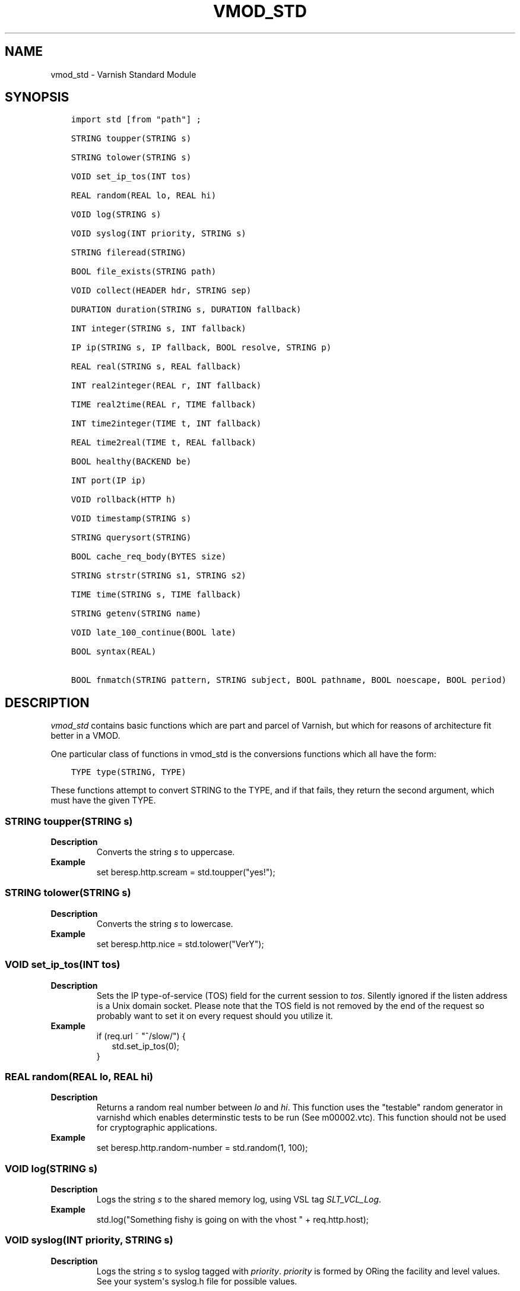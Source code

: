 .\" Man page generated from reStructuredText.
.
.TH VMOD_STD 3 "" "" ""
.SH NAME
vmod_std \- Varnish Standard Module
.
.nr rst2man-indent-level 0
.
.de1 rstReportMargin
\\$1 \\n[an-margin]
level \\n[rst2man-indent-level]
level margin: \\n[rst2man-indent\\n[rst2man-indent-level]]
-
\\n[rst2man-indent0]
\\n[rst2man-indent1]
\\n[rst2man-indent2]
..
.de1 INDENT
.\" .rstReportMargin pre:
. RS \\$1
. nr rst2man-indent\\n[rst2man-indent-level] \\n[an-margin]
. nr rst2man-indent-level +1
.\" .rstReportMargin post:
..
.de UNINDENT
. RE
.\" indent \\n[an-margin]
.\" old: \\n[rst2man-indent\\n[rst2man-indent-level]]
.nr rst2man-indent-level -1
.\" new: \\n[rst2man-indent\\n[rst2man-indent-level]]
.in \\n[rst2man-indent\\n[rst2man-indent-level]]u
..
.\" 
.
.\" NB:  This file is machine generated, DO NOT EDIT!
.
.\" 
.
.\" Edit vmod.vcc and run make instead
.
.\" 
.
.SH SYNOPSIS
.INDENT 0.0
.INDENT 3.5
.sp
.nf
.ft C
import std [from "path"] ;

STRING toupper(STRING s)

STRING tolower(STRING s)

VOID set_ip_tos(INT tos)

REAL random(REAL lo, REAL hi)

VOID log(STRING s)

VOID syslog(INT priority, STRING s)

STRING fileread(STRING)

BOOL file_exists(STRING path)

VOID collect(HEADER hdr, STRING sep)

DURATION duration(STRING s, DURATION fallback)

INT integer(STRING s, INT fallback)

IP ip(STRING s, IP fallback, BOOL resolve, STRING p)

REAL real(STRING s, REAL fallback)

INT real2integer(REAL r, INT fallback)

TIME real2time(REAL r, TIME fallback)

INT time2integer(TIME t, INT fallback)

REAL time2real(TIME t, REAL fallback)

BOOL healthy(BACKEND be)

INT port(IP ip)

VOID rollback(HTTP h)

VOID timestamp(STRING s)

STRING querysort(STRING)

BOOL cache_req_body(BYTES size)

STRING strstr(STRING s1, STRING s2)

TIME time(STRING s, TIME fallback)

STRING getenv(STRING name)

VOID late_100_continue(BOOL late)

BOOL syntax(REAL)

BOOL fnmatch(STRING pattern, STRING subject, BOOL pathname, BOOL noescape, BOOL period)
.ft P
.fi
.UNINDENT
.UNINDENT
.SH DESCRIPTION
.sp
\fIvmod_std\fP contains basic functions which are part and parcel of Varnish,
but which for reasons of architecture fit better in a VMOD.
.sp
One particular class of functions in vmod_std is the conversions functions
which all have the form:
.INDENT 0.0
.INDENT 3.5
.sp
.nf
.ft C
TYPE type(STRING, TYPE)
.ft P
.fi
.UNINDENT
.UNINDENT
.sp
These functions attempt to convert STRING to the TYPE, and if that fails,
they return the second argument, which must have the given TYPE.
.SS STRING toupper(STRING s)
.INDENT 0.0
.TP
.B Description
Converts the string \fIs\fP to uppercase.
.TP
.B Example
set beresp.http.scream = std.toupper("yes!");
.UNINDENT
.SS STRING tolower(STRING s)
.INDENT 0.0
.TP
.B Description
Converts the string \fIs\fP to lowercase.
.TP
.B Example
set beresp.http.nice = std.tolower("VerY");
.UNINDENT
.SS VOID set_ip_tos(INT tos)
.INDENT 0.0
.TP
.B Description
Sets the IP type\-of\-service (TOS) field for the current session
to \fItos\fP\&. Silently ignored if the listen address is a Unix
domain socket.
Please note that the TOS field is not removed by the end of the
request so probably want to set it on every request should you
utilize it.
.TP
.B Example
.nf
if (req.url ~ "^/slow/") {
.in +2
std.set_ip_tos(0);
.in -2
}
.fi
.sp
.UNINDENT
.SS REAL random(REAL lo, REAL hi)
.INDENT 0.0
.TP
.B Description
Returns a random real number between \fIlo\fP and \fIhi\fP\&.
This function uses the "testable" random generator in varnishd
which enables determinstic tests to be run (See m00002.vtc).
This function should not be used for cryptographic applications.
.TP
.B Example
set beresp.http.random\-number = std.random(1, 100);
.UNINDENT
.SS VOID log(STRING s)
.INDENT 0.0
.TP
.B Description
Logs the string \fIs\fP to the shared memory log, using VSL tag
\fISLT_VCL_Log\fP\&.
.TP
.B Example
std.log("Something fishy is going on with the vhost " + req.http.host);
.UNINDENT
.SS VOID syslog(INT priority, STRING s)
.INDENT 0.0
.TP
.B Description
Logs the string \fIs\fP to syslog tagged with \fIpriority\fP\&. \fIpriority\fP
is formed by ORing the facility and level values. See your
system\(aqs syslog.h file for possible values.
.sp
Notice: Unlike VCL and other functions in the std vmod, this
function will not fail VCL processing for workspace overflows:
For an out of workspace condition, the \fBsyslog()\fP function
has no effect.
.TP
.B Example
std.syslog(9, "Something is wrong");
.sp
This will send a message to syslog using LOG_USER | LOG_ALERT.
.UNINDENT
.SS STRING fileread(STRING)
.INDENT 0.0
.TP
.B Description
Reads a file and returns a string with the content. The result
is cached indefinitely per filename.
.TP
.B Example
synthetic("Response was served by " + std.fileread("/etc/hostname"));
.UNINDENT
.sp
Consider that the entire contents of the file appear in the string
that is returned, including newlines that may result in invalid
headers if \fBstd.fileread()\fP is used to form a header. In that case,
you may need to modify the string, for example with \fBregsub()\fP:
.INDENT 0.0
.INDENT 3.5
.sp
.nf
.ft C
set beresp.http.served\-by = regsub(std.fileread("/etc/hostname"), "\eR$", "");
.ft P
.fi
.UNINDENT
.UNINDENT
.SS BOOL file_exists(STRING path)
.INDENT 0.0
.TP
.B Description
Returns \fItrue\fP if path or the file pointed to by path exists,
\fIfalse\fP otherwise.
.TP
.B Example
.nf
if (std.file_exists("/etc/return_503")) {
.in +2
return (synth(503, "Varnish is in maintenance"));
.in -2
}
.fi
.sp
.UNINDENT
.SS VOID collect(HEADER hdr, STRING sep=", ")
.INDENT 0.0
.TP
.B Description
Collapses multiple \fIhdr\fP headers into one long header. The
default separator \fIsep\fP is the standard comma separator to
use when collapsing headers, with an additional  whitespace
for pretty printing.
.sp
Care should be taken when collapsing headers. In particular
collapsing Set\-Cookie will lead to unexpected results on the
browser side.
.TP
.B Examples
.nf
std.collect(req.http.accept);
std.collect(req.http.cookie, "; ");
.fi
.sp
.UNINDENT
.SS DURATION duration(STRING s, DURATION fallback)
.INDENT 0.0
.TP
.B Description
Converts the string \fIs\fP to seconds. \fIs\fP must be quantified
with ms (milliseconds), s (seconds), m (minutes), h (hours),
d (days), w (weeks) or y (years) units. If conversion fails,
\fIfallback\fP will be returned.
.TP
.B Example
set beresp.ttl = std.duration("1w", 3600s);
.UNINDENT
.SS INT integer(STRING s, INT fallback)
.INDENT 0.0
.TP
.B Description
Converts the string \fIs\fP to an integer. If conversion fails,
\fIfallback\fP will be returned.
.TP
.B Example
.nf
if (std.integer(req.http.foo, 0) > 5) {
.in +2
\&...
.in -2
}
.fi
.sp
.UNINDENT
.SS IP ip(STRING s, IP fallback, BOOL resolve=1, STRING p="80")
.INDENT 0.0
.TP
.B Description
Converts the string \fIs\fP to the first IP number returned by the
system library function \fIgetaddrinfo(3)\fP\&. If conversion fails,
\fIfallback\fP will be returned or VCL failure will happen.
.sp
The IP address includes a port number that can be found with
\fBstd.port()\fP that defaults to 80. The default port can be set
to a different value with the \fIp\fP argument. It will be overriden
if \fIs\fP contains both an IP address and a port number or service
name.
.sp
When \fIs\fP contains both, the syntax is either \fBaddress:port\fP or
\fBaddress port\fP\&. If the address is a numerical IPv6 address it
must be enclosed between brackets, for example \fB[::1] 80\fP or
\fB[::1]:http\fP\&. The \fIfallback\fP may also contain both an address
and a port, but its default port is always 80.
.sp
If \fIresolve\fP is false, \fIgetaddrinfo(3)\fP is called using
\fBAI_NUMERICHOST\fP and \fBAI_NUMERICSERV\fP to avoid network lookups
depending on the system\(aqs \fIgetaddrinfo(3)\fP or nsswitch configuration.
This makes "numerical" IP strings and services cheaper to convert.
.TP
.B Example
.nf
if (std.ip(req.http.X\-forwarded\-for, "0.0.0.0") ~ my_acl) {
.in +2
\&...
.in -2
}
.fi
.sp
.UNINDENT
.SS REAL real(STRING s, REAL fallback)
.INDENT 0.0
.TP
.B Description
Converts the string \fIs\fP to a real. If conversion fails,
\fIfallback\fP will be returned.
.TP
.B Example
.nf
if (std.real(req.http.foo, 0.0) > 5.5) {
.in +2
\&...
.in -2
}
.fi
.sp
.UNINDENT
.SS INT real2integer(REAL r, INT fallback)
.INDENT 0.0
.TP
.B Description
Rounds the real \fIr\fP to the nearest integer, but round halfway
cases away from zero (see round(3)). If conversion fails,
\fIfallback\fP will be returned.
.TP
.B Example
set req.http.integer = std.real2integer(1140618699.00, 0);
set req.http.posone = real2integer( 0.5, 0);    # =  1.0
set req.http.negone = real2integer(\-0.5, 0);    # = \-1.0
.UNINDENT
.SS TIME real2time(REAL r, TIME fallback)
.INDENT 0.0
.TP
.B Description
Rounds the real \fIr\fP to the nearest integer (see
\fI\%func_real2integer\fP) and returns the corresponding time when
interpreted as a unix epoch. If conversion fails, \fIfallback\fP
will be returned.
.TP
.B Example
set req.http.time = std.real2time(1140618699.00, now);
.UNINDENT
.SS INT time2integer(TIME t, INT fallback)
.INDENT 0.0
.TP
.B Description
Converts the time \fIt\fP to a integer. If conversion fails,
\fIfallback\fP will be returned.
.TP
.B Example
set req.http.int = std.time2integer(now, 0);
.UNINDENT
.SS REAL time2real(TIME t, REAL fallback)
.INDENT 0.0
.TP
.B Description
Converts the time \fIt\fP to a real. If conversion fails,
\fIfallback\fP will be returned.
.TP
.B Example
set req.http.real = std.time2real(now, 1.0);
.UNINDENT
.SS BOOL healthy(BACKEND be)
.INDENT 0.0
.TP
.B Description
Returns \fItrue\fP if the backend \fIbe\fP is healthy.
.UNINDENT
.SS INT port(IP ip)
.INDENT 0.0
.TP
.B Description
Returns the port number of the IP address \fIip\fP\&. Always returns
0 for a \fB*.ip\fP variable whose value is \fB0.0.0.0\fP because
the listen address is a Unix domain socket.
.UNINDENT
.SS VOID rollback(HTTP h)
.INDENT 0.0
.TP
.B Description
Restores the \fIh\fP HTTP headers to their original state.
.TP
.B Example
std.rollback(bereq);
.UNINDENT
.SS VOID timestamp(STRING s)
.INDENT 0.0
.TP
.B Description
Introduces a timestamp in the log with the current time, using
the string \fIs\fP as the label. This is useful to time the execution
of lengthy VCL procedures, and makes the timestamps inserted
automatically by Varnish more accurate.
.TP
.B Example
std.timestamp("curl\-request");
.UNINDENT
.SS STRING querysort(STRING)
.INDENT 0.0
.TP
.B Description
Sorts the query string for cache normalization purposes.
.TP
.B Example
set req.url = std.querysort(req.url);
.UNINDENT
.SS BOOL cache_req_body(BYTES size)
.INDENT 0.0
.TP
.B Description
Caches the request body if it is smaller than \fIsize\fP\&.  Returns
\fItrue\fP if the body was cached, \fIfalse\fP otherwise.
.sp
Normally the request body is not available after sending it to
the backend.  By caching it is possible to retry pass operations,
e.g. POST and PUT.
.TP
.B Example
.nf
if (std.cache_req_body(1KB)) {
.in +2
\&...
.in -2
}
.fi
.sp
.UNINDENT
.SS STRING strstr(STRING s1, STRING s2)
.INDENT 0.0
.TP
.B Description
Returns a string beginning at the first occurrence of the string
\fIs2\fP in the string \fIs1\fP, or an empty string if \fIs2\fP is not found.
.sp
Note that the comparison is case sensitive.
.TP
.B Example
.nf
if (std.strstr(req.url, req.http.restrict)) {
.in +2
\&...
.in -2
}
.fi
.sp
.sp
This will check if the content of req.http.restrict occurs
anywhere in req.url.
.UNINDENT
.SS TIME time(STRING s, TIME fallback)
.INDENT 0.0
.TP
.B Description
Converts the string \fIs\fP to a time. If conversion fails,
\fIfallback\fP will be returned.
.sp
Supported formats:
.nf
"Sun, 06 Nov 1994 08:49:37 GMT"
"Sunday, 06\-Nov\-94 08:49:37 GMT"
"Sun Nov  6 08:49:37 1994"
"1994\-11\-06T08:49:37"
"784111777.00"
"784111777"
.fi
.sp
.TP
.B Example
.nf
if (std.time(resp.http.last\-modified, now) < now \- 1w) {
.in +2
\&...
.in -2
}
.fi
.sp
.UNINDENT
.SS STRING getenv(STRING name)
.INDENT 0.0
.TP
.B Description
Return environment variable \fIname\fP or the empty string.
.sp
See getenv(3)
.TP
.B Example
.nf
set req.http.My\-Env = std.getenv("MY_ENV");
.fi
.sp
.UNINDENT
.SS VOID late_100_continue(BOOL late)
.INDENT 0.0
.TP
.B Description
Controls when varnish reacts to an \fIExpect: 100\-continue\fP client
request header.
.sp
Varnish always generates a \fI100 Continue\fP response if
requested by the client trough the \fIExpect: 100\-continue\fP
header when waiting for request body data.
.sp
But, by default, the \fI100 Continue\fP response is already
generated immediately after \fIvcl_recv\fP returns to reduce
latencies under the assumption that the request body will be
read eventually.
.sp
Calling \fIstd.late_100_continue(true)\fP in \fIvcl_recv\fP will cause
the \fI100 Continue\fP response to only be sent when needed. This
may cause additional latencies for processing request bodies,
but is the correct behavior by strict interpretation of
RFC7231.
.sp
This function has no effect outside \fIvcl_recv\fP and after
calling \fIstd.cache_req_body()\fP or any other function consuming
the request body.
.TP
.B Example
.nf
vcl_recv {
.in +2
std.late_100_continue(true);

if (req.method == "POST") {
.in +2
std.late_100_continue(false);
return (pass);
.in -2
}
\&...
.in -2
}
.fi
.sp
.UNINDENT
.SS BOOL syntax(REAL)
.INDENT 0.0
.TP
.B Description
Returns the true if VCL version is at least REAL.
.UNINDENT
.SS fnmatch(...)
.INDENT 0.0
.INDENT 3.5
.sp
.nf
.ft C
BOOL fnmatch(
   STRING pattern,
   STRING subject,
   BOOL pathname=1,
   BOOL noescape=0,
   BOOL period=0
)
.ft P
.fi
.UNINDENT
.UNINDENT
.INDENT 0.0
.TP
.B Description
Shell\-style pattern matching; returns \fItrue\fP if \fIsubject\fP
matches \fIpattern\fP, where \fIpattern\fP may contain wildcard
characters such as * or ?.
.sp
The match is executed by the implementation of \fIfnmatch(3)\fP on
your system. The rules for pattern matching on most systems
include the following:
.INDENT 7.0
.IP \(bu 2
* matches any sequence of characters
.IP \(bu 2
? matches a single character
.IP \(bu 2
a bracket expression such as [abc] or [!0\-9] is interpreted
as a character class according to the rules of basic regular
expressions (\fInot\fP PCRE regexen), except that ! is used for
character class negation instead of ^.
.UNINDENT
.sp
If \fIpathname\fP is \fItrue\fP, then the forward slash character / is
only matched literally, and never matches *, ? or a bracket
expression. Otherwise, / may match one of those patterns.  By
default, \fIpathname\fP is \fItrue\fP\&.
.sp
If \fInoescape\fP is \fItrue\fP, then the backslash character \e is
matched as an ordinary character. Otherwise, \e is an escape
character, and matches the character that follows it in the
\fIpattern\fP\&. For example, \e\e matches \e when \fInoescape\fP is
\fItrue\fP, and \e\e when \fIfalse\fP\&. By default, \fInoescape\fP is
\fIfalse\fP\&.
.sp
If \fIperiod\fP is \fItrue\fP, then a leading period character . only
matches literally, and never matches *, ? or a bracket
expression. A period is leading if it is the first character
in \fIsubject\fP; if \fIpathname\fP is also \fItrue\fP, then a period that
immediately follows a / is also leading (as in "/.").  By
default, \fIperiod\fP is \fIfalse\fP\&.
.sp
\fIfnmatch()\fP invokes VCL failure and returns \fIfalse\fP if either
of \fIpattern\fP or \fIsubject\fP is NULL \-\- for example, if an unset
header is specified.
.TP
.B Examples
.nf
# Matches URLs such as /foo/bar and /foo/baz
if (std.fnmatch("/foo/*", req.url)) { ... }

# Matches URLs such as /foo/bar/baz and /foo/baz/quux
if (std.fnmatch("/foo/*/*", bereq.url)) { ... }

# Matches /foo/bar/quux, but not /foo/bar/baz/quux
if (std.fnmatch("/foo/*/quux", req.url)) { ... }

# Matches /foo/bar/quux and /foo/bar/baz/quux
if (std.fnmatch("/foo/*/quux", req.url, pathname=false)) { ... }

# Matches /foo/bar, /foo/car and /foo/far
if (std.fnmatch("/foo/?ar", req.url)) { ... }

# Matches /foo/ followed by a non\-digit
if (std.fnmatch("/foo/[!0\-9]", req.url)) { ... }
.fi
.sp
.UNINDENT
.SH SEE ALSO
.INDENT 0.0
.IP \(bu 2
\fIvarnishd(1)\fP
.IP \(bu 2
\fIvsl(7)\fP
.IP \(bu 2
\fIfnmatch(3)\fP
.UNINDENT
.SH COPYRIGHT
.INDENT 0.0
.INDENT 3.5
.sp
.nf
.ft C
Copyright (c) 2010\-2017 Varnish Software AS
All rights reserved.

Author: Poul\-Henning Kamp <phk@FreeBSD.org>

Redistribution and use in source and binary forms, with or without
modification, are permitted provided that the following conditions
are met:
1. Redistributions of source code must retain the above copyright
   notice, this list of conditions and the following disclaimer.
2. Redistributions in binary form must reproduce the above copyright
   notice, this list of conditions and the following disclaimer in the
   documentation and/or other materials provided with the distribution.

THIS SOFTWARE IS PROVIDED BY THE AUTHOR AND CONTRIBUTORS \(ga\(gaAS IS\(aq\(aq AND
ANY EXPRESS OR IMPLIED WARRANTIES, INCLUDING, BUT NOT LIMITED TO, THE
IMPLIED WARRANTIES OF MERCHANTABILITY AND FITNESS FOR A PARTICULAR PURPOSE
ARE DISCLAIMED.  IN NO EVENT SHALL AUTHOR OR CONTRIBUTORS BE LIABLE
FOR ANY DIRECT, INDIRECT, INCIDENTAL, SPECIAL, EXEMPLARY, OR CONSEQUENTIAL
DAMAGES (INCLUDING, BUT NOT LIMITED TO, PROCUREMENT OF SUBSTITUTE GOODS
OR SERVICES; LOSS OF USE, DATA, OR PROFITS; OR BUSINESS INTERRUPTION)
HOWEVER CAUSED AND ON ANY THEORY OF LIABILITY, WHETHER IN CONTRACT, STRICT
LIABILITY, OR TORT (INCLUDING NEGLIGENCE OR OTHERWISE) ARISING IN ANY WAY
OUT OF THE USE OF THIS SOFTWARE, EVEN IF ADVISED OF THE POSSIBILITY OF
SUCH DAMAGE.
.ft P
.fi
.UNINDENT
.UNINDENT
.\" Generated by docutils manpage writer.
.
